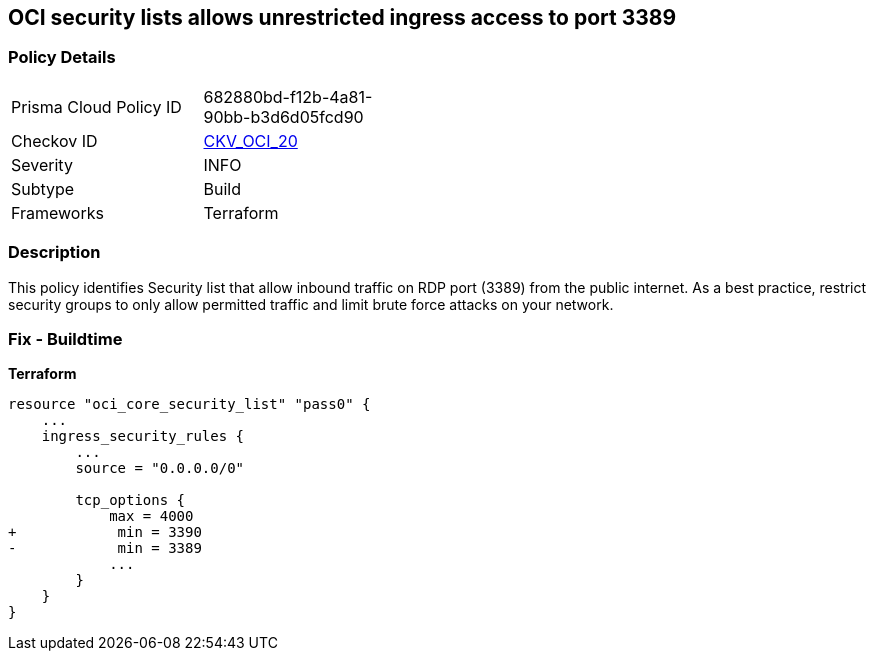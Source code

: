 == OCI security lists allows unrestricted ingress access to port 3389


=== Policy Details
[width=45%]
[cols="1,1"]
|=== 
|Prisma Cloud Policy ID 
| 682880bd-f12b-4a81-90bb-b3d6d05fcd90

|Checkov ID 
| https://github.com/bridgecrewio/checkov/tree/master/checkov/terraform/checks/resource/oci/SecurityListUnrestrictedIngress3389.py[CKV_OCI_20]

|Severity
|INFO

|Subtype
|Build
//, Run

|Frameworks
|Terraform

|=== 



=== Description

This policy identifies Security list that allow inbound traffic on RDP port (3389) from the public internet.
As a best practice, restrict security groups to only allow permitted traffic and limit brute force attacks on your network.

=== Fix - Buildtime


*Terraform* 




[source,go]
----
resource "oci_core_security_list" "pass0" {
    ...
    ingress_security_rules {
        ...
        source = "0.0.0.0/0"

        tcp_options {
            max = 4000
+            min = 3390
-            min = 3389
            ...
        }
    }
}
----

